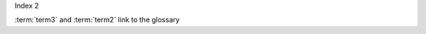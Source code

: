 Index 2



.. glossary::

    term3
        A term in 1st place

    term2
        A term in 2nd place

:term:`term3` and :term:`term2` link to the glossary

